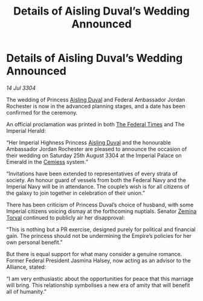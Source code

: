 :PROPERTIES:
:ID:       824f1a59-8773-4391-8e76-b0614892c963
:END:
#+title: Details of Aisling Duval’s Wedding Announced
#+filetags: :Alliance:3304:galnet:

* Details of Aisling Duval’s Wedding Announced

/14 Jul 3304/

The wedding of Princess [[id:b402bbe3-5119-4d94-87ee-0ba279658383][Aisling Duval]] and Federal Ambassador Jordan Rochester is now in the advanced planning stages, and a date has been confirmed for the ceremony. 

An official proclamation was printed in both [[id:be5df73c-519d-45ed-a541-9b70bc8ae97c][The Federal Times]] and The Imperial Herald: 

“Her Imperial Highness Princess [[id:b402bbe3-5119-4d94-87ee-0ba279658383][Aisling Duval]] and the honourable Ambassador Jordan Rochester are pleased to announce the occasion of their wedding on Saturday 25th August 3304 at the Imperial Palace on Emerald in the [[id:360ae21e-63f2-43ba-a2fd-a47e5e49951e][Cemiess]] system.” 

“Invitations have been extended to representatives of every strata of society. An honour guard of vessels from both the Federal Navy and the Imperial Navy will be in attendance. The couple’s wish is for all citizens of the galaxy to join together in celebration of their union.” 

There has been criticism of Princess Duval’s choice of husband, with some Imperial citizens voicing dismay at the forthcoming nuptials. Senator [[id:d8e3667c-3ba1-43aa-bc90-dac719c6d5e7][Zemina Torval]] continued to publicly air her disapproval: 

“This is nothing but a PR exercise, designed purely for political and financial gain. The princess should not be undermining the Empire’s policies for her own personal benefit.” 

But there is equal support for what many consider a genuine romance. Former Federal President Jasmina Halsey, now acting as an advisor to the Alliance, stated: 

“I am very enthusiastic about the opportunities for peace that this marriage will bring. This relationship symbolises a new era of amity that will benefit all of humanity.”
